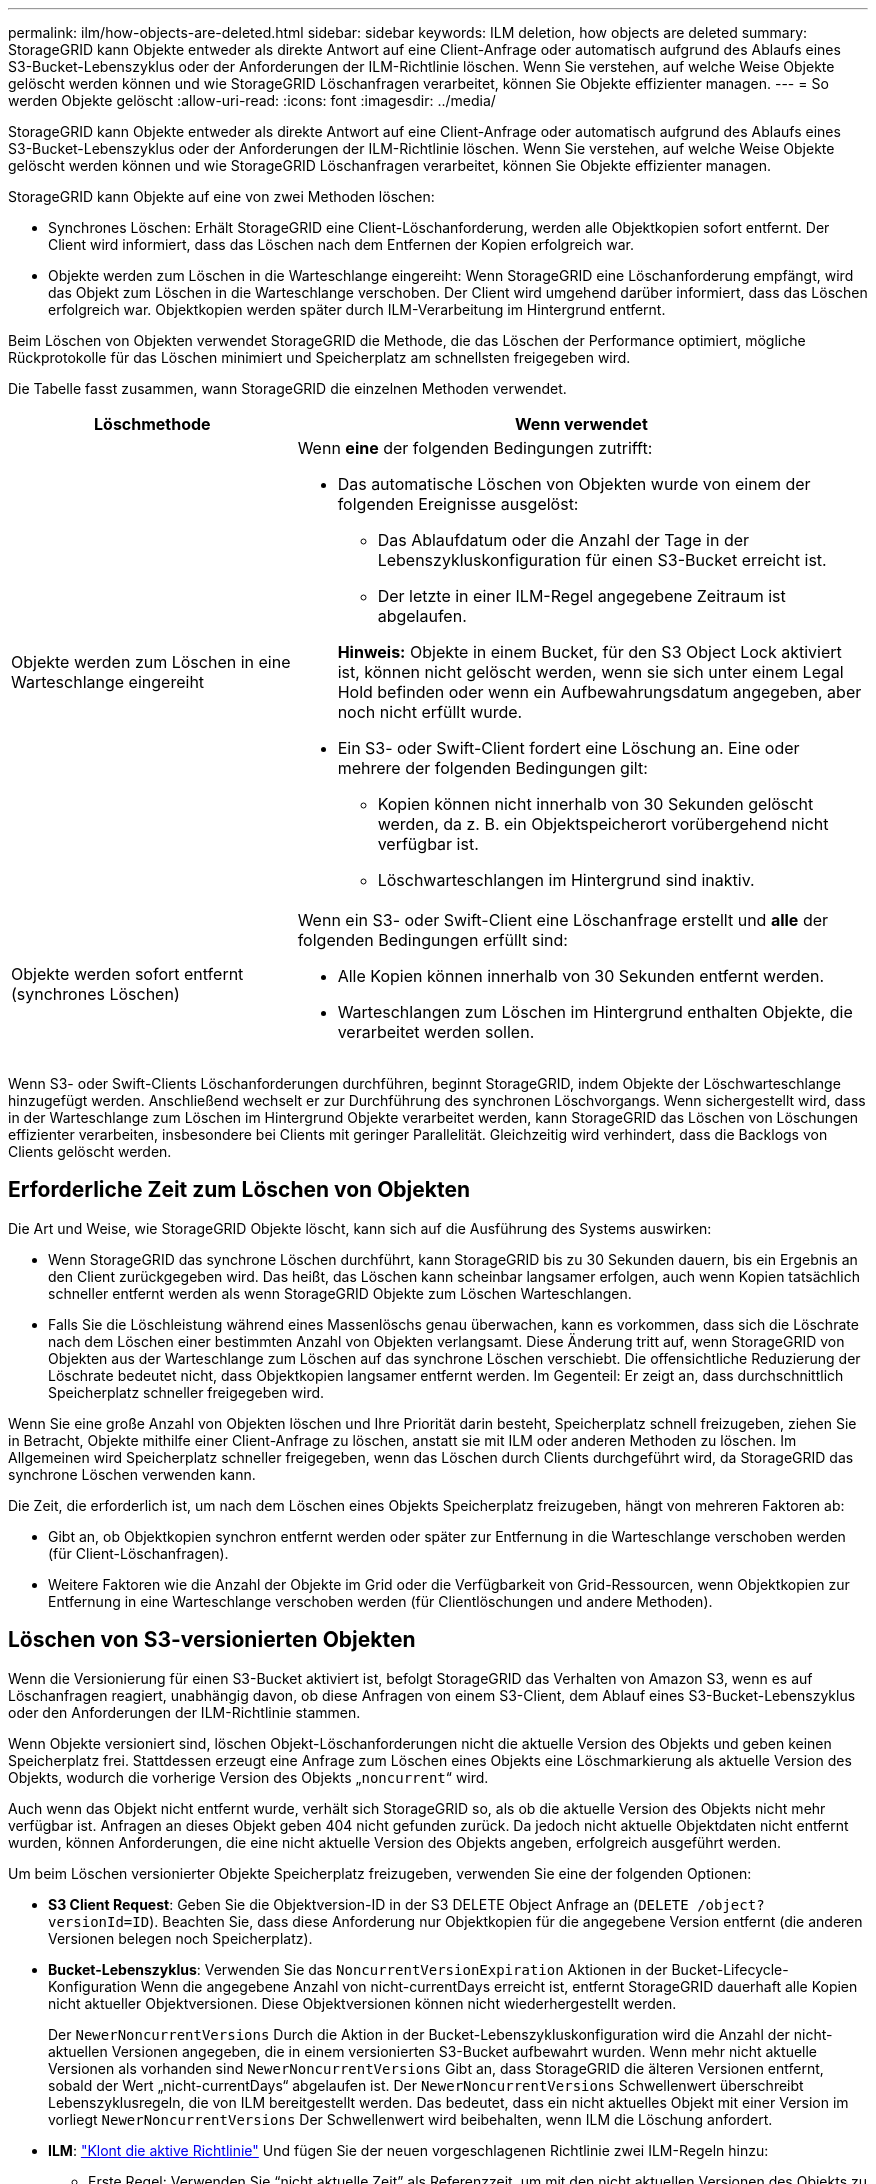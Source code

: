 ---
permalink: ilm/how-objects-are-deleted.html 
sidebar: sidebar 
keywords: ILM deletion, how objects are deleted 
summary: StorageGRID kann Objekte entweder als direkte Antwort auf eine Client-Anfrage oder automatisch aufgrund des Ablaufs eines S3-Bucket-Lebenszyklus oder der Anforderungen der ILM-Richtlinie löschen. Wenn Sie verstehen, auf welche Weise Objekte gelöscht werden können und wie StorageGRID Löschanfragen verarbeitet, können Sie Objekte effizienter managen. 
---
= So werden Objekte gelöscht
:allow-uri-read: 
:icons: font
:imagesdir: ../media/


[role="lead"]
StorageGRID kann Objekte entweder als direkte Antwort auf eine Client-Anfrage oder automatisch aufgrund des Ablaufs eines S3-Bucket-Lebenszyklus oder der Anforderungen der ILM-Richtlinie löschen. Wenn Sie verstehen, auf welche Weise Objekte gelöscht werden können und wie StorageGRID Löschanfragen verarbeitet, können Sie Objekte effizienter managen.

StorageGRID kann Objekte auf eine von zwei Methoden löschen:

* Synchrones Löschen: Erhält StorageGRID eine Client-Löschanforderung, werden alle Objektkopien sofort entfernt. Der Client wird informiert, dass das Löschen nach dem Entfernen der Kopien erfolgreich war.
* Objekte werden zum Löschen in die Warteschlange eingereiht: Wenn StorageGRID eine Löschanforderung empfängt, wird das Objekt zum Löschen in die Warteschlange verschoben. Der Client wird umgehend darüber informiert, dass das Löschen erfolgreich war. Objektkopien werden später durch ILM-Verarbeitung im Hintergrund entfernt.


Beim Löschen von Objekten verwendet StorageGRID die Methode, die das Löschen der Performance optimiert, mögliche Rückprotokolle für das Löschen minimiert und Speicherplatz am schnellsten freigegeben wird.

Die Tabelle fasst zusammen, wann StorageGRID die einzelnen Methoden verwendet.

[cols="1a,2a"]
|===
| Löschmethode | Wenn verwendet 


 a| 
Objekte werden zum Löschen in eine Warteschlange eingereiht
 a| 
Wenn *eine* der folgenden Bedingungen zutrifft:

* Das automatische Löschen von Objekten wurde von einem der folgenden Ereignisse ausgelöst:
+
** Das Ablaufdatum oder die Anzahl der Tage in der Lebenszykluskonfiguration für einen S3-Bucket erreicht ist.
** Der letzte in einer ILM-Regel angegebene Zeitraum ist abgelaufen.


+
*Hinweis:* Objekte in einem Bucket, für den S3 Object Lock aktiviert ist, können nicht gelöscht werden, wenn sie sich unter einem Legal Hold befinden oder wenn ein Aufbewahrungsdatum angegeben, aber noch nicht erfüllt wurde.

* Ein S3- oder Swift-Client fordert eine Löschung an. Eine oder mehrere der folgenden Bedingungen gilt:
+
** Kopien können nicht innerhalb von 30 Sekunden gelöscht werden, da z. B. ein Objektspeicherort vorübergehend nicht verfügbar ist.
** Löschwarteschlangen im Hintergrund sind inaktiv.






 a| 
Objekte werden sofort entfernt (synchrones Löschen)
 a| 
Wenn ein S3- oder Swift-Client eine Löschanfrage erstellt und *alle* der folgenden Bedingungen erfüllt sind:

* Alle Kopien können innerhalb von 30 Sekunden entfernt werden.
* Warteschlangen zum Löschen im Hintergrund enthalten Objekte, die verarbeitet werden sollen.


|===
Wenn S3- oder Swift-Clients Löschanforderungen durchführen, beginnt StorageGRID, indem Objekte der Löschwarteschlange hinzugefügt werden. Anschließend wechselt er zur Durchführung des synchronen Löschvorgangs. Wenn sichergestellt wird, dass in der Warteschlange zum Löschen im Hintergrund Objekte verarbeitet werden, kann StorageGRID das Löschen von Löschungen effizienter verarbeiten, insbesondere bei Clients mit geringer Parallelität. Gleichzeitig wird verhindert, dass die Backlogs von Clients gelöscht werden.



== Erforderliche Zeit zum Löschen von Objekten

Die Art und Weise, wie StorageGRID Objekte löscht, kann sich auf die Ausführung des Systems auswirken:

* Wenn StorageGRID das synchrone Löschen durchführt, kann StorageGRID bis zu 30 Sekunden dauern, bis ein Ergebnis an den Client zurückgegeben wird. Das heißt, das Löschen kann scheinbar langsamer erfolgen, auch wenn Kopien tatsächlich schneller entfernt werden als wenn StorageGRID Objekte zum Löschen Warteschlangen.
* Falls Sie die Löschleistung während eines Massenlöschs genau überwachen, kann es vorkommen, dass sich die Löschrate nach dem Löschen einer bestimmten Anzahl von Objekten verlangsamt. Diese Änderung tritt auf, wenn StorageGRID von Objekten aus der Warteschlange zum Löschen auf das synchrone Löschen verschiebt. Die offensichtliche Reduzierung der Löschrate bedeutet nicht, dass Objektkopien langsamer entfernt werden. Im Gegenteil: Er zeigt an, dass durchschnittlich Speicherplatz schneller freigegeben wird.


Wenn Sie eine große Anzahl von Objekten löschen und Ihre Priorität darin besteht, Speicherplatz schnell freizugeben, ziehen Sie in Betracht, Objekte mithilfe einer Client-Anfrage zu löschen, anstatt sie mit ILM oder anderen Methoden zu löschen. Im Allgemeinen wird Speicherplatz schneller freigegeben, wenn das Löschen durch Clients durchgeführt wird, da StorageGRID das synchrone Löschen verwenden kann.

Die Zeit, die erforderlich ist, um nach dem Löschen eines Objekts Speicherplatz freizugeben, hängt von mehreren Faktoren ab:

* Gibt an, ob Objektkopien synchron entfernt werden oder später zur Entfernung in die Warteschlange verschoben werden (für Client-Löschanfragen).
* Weitere Faktoren wie die Anzahl der Objekte im Grid oder die Verfügbarkeit von Grid-Ressourcen, wenn Objektkopien zur Entfernung in eine Warteschlange verschoben werden (für Clientlöschungen und andere Methoden).




== Löschen von S3-versionierten Objekten

Wenn die Versionierung für einen S3-Bucket aktiviert ist, befolgt StorageGRID das Verhalten von Amazon S3, wenn es auf Löschanfragen reagiert, unabhängig davon, ob diese Anfragen von einem S3-Client, dem Ablauf eines S3-Bucket-Lebenszyklus oder den Anforderungen der ILM-Richtlinie stammen.

Wenn Objekte versioniert sind, löschen Objekt-Löschanforderungen nicht die aktuelle Version des Objekts und geben keinen Speicherplatz frei. Stattdessen erzeugt eine Anfrage zum Löschen eines Objekts eine Löschmarkierung als aktuelle Version des Objekts, wodurch die vorherige Version des Objekts „`noncurrent`“ wird.

Auch wenn das Objekt nicht entfernt wurde, verhält sich StorageGRID so, als ob die aktuelle Version des Objekts nicht mehr verfügbar ist. Anfragen an dieses Objekt geben 404 nicht gefunden zurück. Da jedoch nicht aktuelle Objektdaten nicht entfernt wurden, können Anforderungen, die eine nicht aktuelle Version des Objekts angeben, erfolgreich ausgeführt werden.

Um beim Löschen versionierter Objekte Speicherplatz freizugeben, verwenden Sie eine der folgenden Optionen:

* *S3 Client Request*: Geben Sie die Objektversion-ID in der S3 DELETE Object Anfrage an (`DELETE /object?versionId=ID`). Beachten Sie, dass diese Anforderung nur Objektkopien für die angegebene Version entfernt (die anderen Versionen belegen noch Speicherplatz).
* *Bucket-Lebenszyklus*: Verwenden Sie das `NoncurrentVersionExpiration` Aktionen in der Bucket-Lifecycle-Konfiguration Wenn die angegebene Anzahl von nicht-currentDays erreicht ist, entfernt StorageGRID dauerhaft alle Kopien nicht aktueller Objektversionen. Diese Objektversionen können nicht wiederhergestellt werden.
+
Der `NewerNoncurrentVersions` Durch die Aktion in der Bucket-Lebenszykluskonfiguration wird die Anzahl der nicht-aktuellen Versionen angegeben, die in einem versionierten S3-Bucket aufbewahrt wurden. Wenn mehr nicht aktuelle Versionen als vorhanden sind `NewerNoncurrentVersions` Gibt an, dass StorageGRID die älteren Versionen entfernt, sobald der Wert „nicht-currentDays“ abgelaufen ist. Der `NewerNoncurrentVersions` Schwellenwert überschreibt Lebenszyklusregeln, die von ILM bereitgestellt werden. Das bedeutet, dass ein nicht aktuelles Objekt mit einer Version im vorliegt `NewerNoncurrentVersions` Der Schwellenwert wird beibehalten, wenn ILM die Löschung anfordert.

* *ILM*: link:creating-proposed-ilm-policy.html["Klont die aktive Richtlinie"] Und fügen Sie der neuen vorgeschlagenen Richtlinie zwei ILM-Regeln hinzu:
+
** Erste Regel: Verwenden Sie "`nicht aktuelle Zeit`" als Referenzzeit, um mit den nicht aktuellen Versionen des Objekts zu übereinstimmen. In link:create-ilm-rule-enter-details.html["Schritt 1 (Details eingeben) des Assistenten zum Erstellen einer ILM-Regel"], Wählen Sie *Ja* für die Frage "`Diese Regel nur auf ältere Objektversionen anwenden (in S3 Buckets mit aktivierter Versionierung)?`"
** Zweite Regel: Verwenden Sie *Ingest time*, um die aktuelle Version anzupassen. Die Regel „`Noncurrent time`“ muss in der Richtlinie über der Regel *Ingest Time* angezeigt werden.






=== Löschen von S3-Löschmarkierungen

Wenn ein versioniertes Objekt gelöscht wird, erstellt StorageGRID als aktuelle Version des Objekts eine Löschmarkierung. Um die Null-Byte-Löschmarkierung aus dem Bucket zu entfernen, muss der S3-Client die Objektversion explizit löschen. Löschmarkierungen werden nicht durch ILM, Bucket-Lebenszyklusregeln oder Objekte in Bucket-Operationen gelöscht.

.Verwandte Informationen
* link:../s3/index.html["S3-REST-API VERWENDEN"]
* link:example-4-ilm-rules-and-policy-for-s3-versioned-objects.html["Beispiel 4: ILM-Regeln und -Richtlinie für versionierte Objekte mit S3"]


